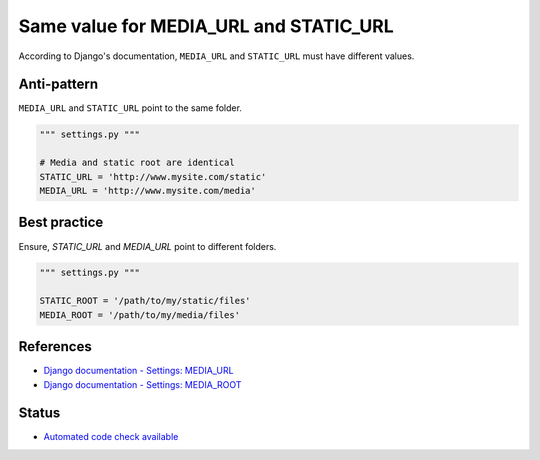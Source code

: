 Same value for MEDIA_URL and STATIC_URL
=======================================

According to Django's documentation, ``MEDIA_URL`` and ``STATIC_URL`` must have different values.

Anti-pattern
------------

``MEDIA_URL`` and ``STATIC_URL`` point to the same folder.

.. code:: python

    """ settings.py """

    # Media and static root are identical
    STATIC_URL = 'http://www.mysite.com/static'
    MEDIA_URL = 'http://www.mysite.com/media'

Best practice
-------------

Ensure, `STATIC_URL` and `MEDIA_URL` point to different folders.

.. code:: python

    """ settings.py """

    STATIC_ROOT = '/path/to/my/static/files'
    MEDIA_ROOT = '/path/to/my/media/files'

References
----------

- `Django documentation - Settings: MEDIA_URL <https://docs.djangoproject.com/en/1.8/ref/settings/#media-url>`_
- `Django documentation - Settings: MEDIA_ROOT <https://docs.djangoproject.com/en/1.8/ref/settings/#media-root>`_


Status
------

- `Automated code check available <https://www.quantifiedcode.com/app/pattern/6ea0427fc8c043bf9d4c1ad3ebf18add>`_
